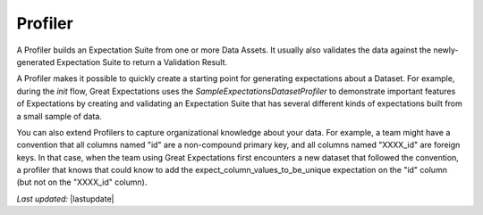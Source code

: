 .. _profiler:

##############
Profiler
##############

A Profiler builds an Expectation Suite from one or more Data Assets. It usually also validates the data against the
newly-generated Expectation Suite to return a Validation Result.

A Profiler makes it possible to quickly create a starting point for generating expectations about a Dataset. For
example, during the `init` flow, Great Expectations uses the `SampleExpectationsDatasetProfiler` to demonstrate
important features of Expectations by creating and validating an Expectation Suite that has several different kinds of
expectations built from a small sample of data.

You can also extend Profilers to capture organizational knowledge about your data. For example, a team might have a
convention that all columns named "id" are a non-compound primary key, and all columns named "XXXX_id" are foreign
keys. In that case, when the team using Great Expectations first encounters a new dataset that followed the
convention, a profiler that knows that could know to add the expect_column_values_to_be_unique expectation on the
"id" column (but not on the "XXXX_id" column).

*Last updated:* |lastupdate|
